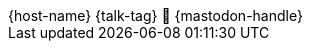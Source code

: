 [subs="attributes"]
++++

  <div class="footer">
            <span class="conference">{host-name}</span>
            <span class="talk">{talk-tag}</span>
            <span class="speaker">
                🦣 {mastodon-handle}
                <a href="https://www.adesso.de/de/unternehmen/standorte/paderborn.jsp" title="adesso SE">
                    <img class="adesso" src="images/adesso_logo.png" height="3rem" alt="adesso SE">
                    </a>
            </span>
        </div>

<script>
	document.addEventListener('DOMContentLoaded', function () {
        document.querySelector('.reveal').appendChild(document.querySelector('.footer'));
// 		document.body.appendChild(document.querySelector('.footer'));
	})
</script>
++++
